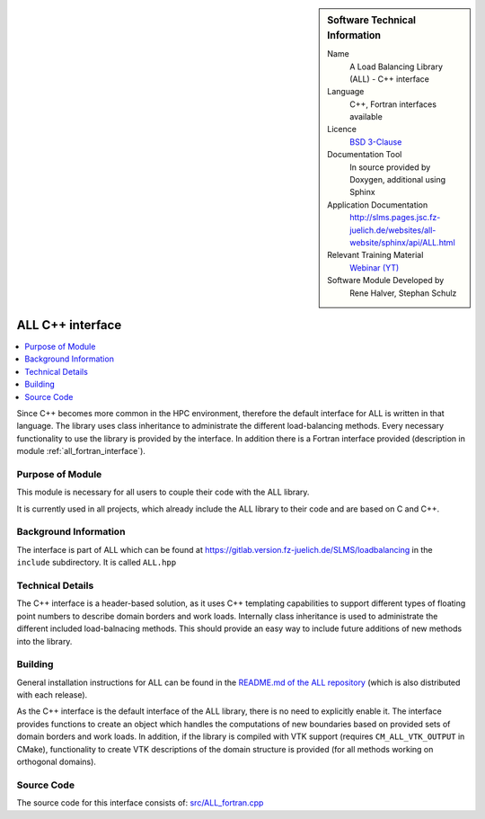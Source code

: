 ..  In ReStructured Text (ReST) indentation and spacing are very important (it is how ReST knows what to do with your
    document). For ReST to understand what you intend and to render it correctly please to keep the structure of this
    template. Make sure that any time you use ReST syntax (such as for ".. sidebar::" below), it needs to be preceded
    and followed by white space (if you see warnings when this file is built they this is a common origin for problems).

..  We allow the template to be standalone, so that the library maintainers add it in the right place

..  Firstly, let's add technical info as a sidebar and allow text below to wrap around it. This list is a work in
    progress, please help us improve it. We use *definition lists* of ReST_ to make this readable.

..  sidebar:: Software Technical Information

  Name
    A Load Balancing Library (ALL) - C++ interface

  Language
    C++, Fortran interfaces available

  Licence
    `BSD 3-Clause <https://choosealicense.com/licenses/bsd-3-clause/>`_

  Documentation Tool
    In source provided by Doxygen, additional using Sphinx

  Application Documentation
    http://slms.pages.jsc.fz-juelich.de/websites/all-website/sphinx/api/ALL.html

  Relevant Training Material
    `Webinar (YT) <https://www.youtube.com/watch?v=cUdvsQyxVh0&list=PLmhmpa4C4MzY02eaacXImTts2aGJHrdwQ>`_

  Software Module Developed by
    Rene Halver, Stephan Schulz


..  In the next line you have the name of how this module will be referenced in the main documentation (which you  can
    reference, in this case, as ":ref:`example`"). You *MUST* change the reference below from "example" to something
    unique otherwise you will cause cross-referencing errors. The reference must come right before the heading for the
    reference to work (so don't insert a comment between).

.. _all_cpp_interface:

#####################
ALL C++ interface
#####################

..  Let's add a local table of contents to help people navigate the page

..  contents:: :local:

..  Add an abstract for a *general* audience here. Write a few lines that explains the "helicopter view" of why you are
    creating this module. For example, you might say that "This module is a stepping stone to incorporating XXXX effects
    into YYYY process, which in turn should allow ZZZZ to be simulated. If successful, this could make it possible to
    produce compound AAAA while avoiding expensive process BBBB and CCCC."

Since C++ becomes more common in the HPC environment, therefore the default
interface for ALL is written in that language. The library uses class inheritance
to administrate the different load-balancing methods. Every necessary functionality
to use the library is provided by the interface. In addition there is a Fortran
interface provided (description in module :ref:`all_fortran_interface`).

Purpose of Module
_________________

.. Keep the helper text below around in your module by just adding "..  " in front of it, which turns it into a comment

This module is necessary for all users to couple their code with the ALL library.

It is currently used in all projects, which already include the ALL library to their code and
are based on C and C++.

.. TODO:

.. * If there are published results obtained using this code, describe them briefly in terms readable for non-expert users.
  If you have few pictures/graphs illustrating the power or utility of the module, please include them with
  corresponding explanatory captions.

.. If you want to add a citation, such as [CIT2009]_, please check the source code to see how this is done. Note that
.. citations may get rearranged, e.g., to the bottom of the "page".

.. .. [CIT2009] This is a citation (as often used in journals).

Background Information
______________________

.. Keep the helper text below around in your module by just adding "..  " in front of it, which turns it into a comment

The interface is part of ALL which can be found at
https://gitlab.version.fz-juelich.de/SLMS/loadbalancing in the ``include``
subdirectory. It is called ``ALL.hpp``

Technical Details
_________________

The C++ interface is a header-based solution, as it uses C++ templating capabilities
to support different types of floating point numbers to describe domain borders and
work loads. Internally class inheritance is used to administrate the different included
load-balnacing methods. This should provide an easy way to include future additions of
new methods into the library.

Building
________

.. Keep the helper text below around in your module by just adding "..  " in front of it, which turns it into a comment

General installation instructions for ALL can be found in the 
`README.md of the ALL repository <https://gitlab.version.fz-juelich.de/SLMS/loadbalancing#installation-and-requirements>`_ 
(which is also distributed with each release).

As the C++ interface is the default interface of the ALL library, there is
no need to explicitly enable it. The interface provides functions to create
an object which handles the computations of new boundaries based on provided
sets of domain borders and work loads. In addition, if the library is compiled
with VTK support (requires ``CM_ALL_VTK_OUTPUT`` in CMake), functionality to
create VTK descriptions of the domain structure is provided (for all methods
working on orthogonal domains).

Source Code
___________

.. Notice the syntax of a URL reference below `Text <URL>`_ the backticks matter!

The source code for this interface consists of:
`src/ALL_fortran.cpp <https://gitlab.version.fz-juelich.de/SLMS/loadbalancing/-/blob/master/include/ALL.hpp>`_


.. vim: et sw=2 ts=2 tw=74 spell spelllang=en_us:
